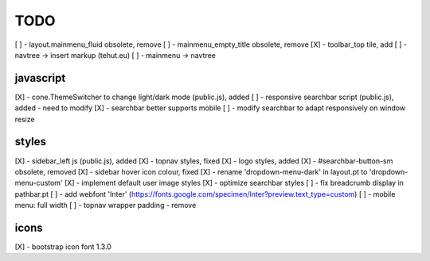 TODO
====

[ ] - layout.mainmenu_fluid obsolete, remove
[ ] - mainmenu_empty_title obsolete, remove
[X] - toolbar_top tile, add
[ ] - navtree -> insert markup (tehut.eu)
[ ] - mainmenu -> navtree

javascript
----------

[X] - cone.ThemeSwitcher to change light/dark mode (public.js), added
[ ] - responsive searchbar script (public.js), added - need to modify
[X] - searchbar better supports mobile 
[ ] - modify searchbar to adapt responsively on window resize

styles
------

[X] - sidebar_left js (public.js), added
[X] - topnav styles, fixed
[X] - logo styles, added
[X] - #searchbar-button-sm obsolete, removed
[X] - sidebar hover icon colour, fixed
[X] - rename 'dropdown-menu-dark' in layout.pt to 'dropdown-menu-custom'
[X] - implement default user image styles
[X] - optimize searchbar styles
[ ] - fix breadcrumb display in pathbar.pt
[ ] - add webfont 'Inter' (https://fonts.google.com/specimen/Inter?preview.text_type=custom)
[ ] - mobile menu: full width
[ ] - topnav wrapper padding - remove


icons
-----

[X] - bootstrap icon font 1.3.0
